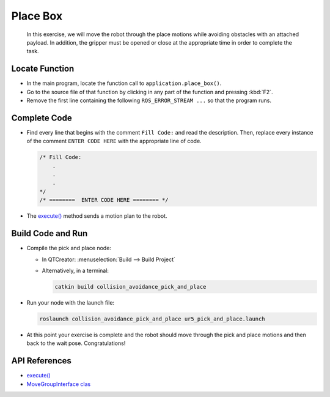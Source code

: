Place Box
=========

  In this exercise, we will move the robot through the place motions while
  avoiding obstacles with an attached payload. In addition, the gripper must
  be opened or close at the appropriate time in order to complete the task.


Locate Function
---------------

* In the main program, locate the function call to ``application.place_box()``.
* Go to the source file of that function by clicking in any part of the
  function and pressing :kbd:`F2`.
* Remove the first line containing the following ``ROS_ERROR_STREAM ...`` so
  that the program runs.


Complete Code
-------------

* Find every line that begins with the comment ``Fill Code:`` and read the
  description. Then, replace every instance of the comment ``ENTER CODE HERE``
  with the appropriate line of code.

  .. code-block:: cpp

    /* Fill Code:
        .
        .
        .
    */
    /* ========  ENTER CODE HERE ======== */

* The |execute()|_ method sends a motion plan to the robot.


Build Code and Run
------------------

* Compile the pick and place node:

  * In QTCreator: :menuselection:`Build --> Build Project`

  * Alternatively, in a terminal:

    .. code-block:: shell

      catkin build collision_avoidance_pick_and_place

* Run your node with the launch file:

  .. code-block:: shell

    roslaunch collision_avoidance_pick_and_place ur5_pick_and_place.launch

* At this point your exercise is complete and the robot should move through
  the pick and place motions and then back to the wait pose. Congratulations!


API References
--------------

* |execute()|_

* `MoveGroupInterface clas <http://docs.ros.org/melodic/api/moveit_ros_planning_interface/html/classmoveit_1_1planning__interface_1_1MoveGroupInterface.html>`_


.. |execute()| replace:: `execute()`_

.. _execute(): http://docs.ros.org/melodic/api/moveit_ros_planning_interface/html/classmoveit_1_1planning__interface_1_1MoveGroupInterface.html#add236df4ab9ba7b7011ec53f8aa9c026
